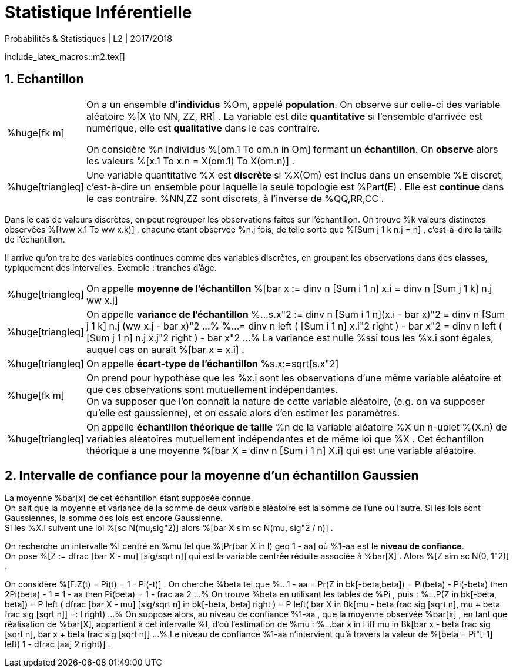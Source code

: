 = Statistique Inférentielle
Probabilités & Statistiques | L2 | 2O17/2O18
//:toc:
:sectnums:
:axiom: %Large[bb A]
:def: %huge[triangleq]
:prop: %Large[cl P]
:eg: %Large[cl @eg]
:nota: %huge[i]
:formula: %huge[phi]
:theorem: %huge[top]
:proof: %huge[square]
:model: %huge[fk m]
//
:va: variable aléatoire
:vas: variables aléatoires
:vad: {va} discrète
:ssi: *ssi*
:cad: c'est-à-dire
//
:arr: $\H{\longrightarrow}$

include_latex_macros::m2.tex[]

== Echantillon

[horizontal]
{model}::
On a un ensemble d'*individus* %Om, appelé *population*. On observe sur
  celle-ci des {va} %[X \to NN, ZZ, RR] . La variable est dite
  *quantitative* si l'ensemble d'arrivée est numérique, elle est
  *qualitative* dans le cas contraire.
+
On considère %n individus %[om.1 To om.n in Om] formant un *échantillon*.
  On *observe* alors les valeurs %[x.1 To x.n = X(om.1) To X(om.n)] .

{def}::
Une variable quantitative %X est *discrète* si %X(Om) est inclus
  dans un ensemble %E discret, {cad} un ensemble pour laquelle la seule
  topologie est %Part(E) . Elle est *continue* dans le cas contraire.
  %NN,ZZ sont discrets, à l'inverse de %QQ,RR,CC .

Dans le cas de valeurs discrètes, on peut regrouper les observations
  faites sur l'échantillon. On trouve %k valeurs distinctes observées
  %[(ww x.1 To ww x.k)] , chacune étant observée %n.j fois, de telle sorte que
  %[Sum j 1 k n.j = n] , {cad} la taille de l'échantillon.

Il arrive qu'on traite des variables continues comme des variables
  discrètes, en groupant les observations dans des *classes*,
  typiquement des intervalles. Exemple : tranches d'âge.

[horizontal]
{def}::
On appelle *moyenne de l'échantillon*
  %[bar x := dinv n [Sum i 1 n] x.i = dinv n [Sum j 1 k] n.j ww x.j]

{def}::
On appelle *variance de l'échantillon*
%...
  s.x"2 :=
    dinv n [Sum i 1 n](x.i - bar x)"2
  = dinv n [Sum j 1 k] n.j (ww x.j - bar x)"2
...%
%...
  = dinv n left ( [Sum i 1 n] x.i"2 right ) - bar x"2
  = dinv n left ( [Sum j 1 n] n.j x.j"2 right ) - bar x"2
...%
La variance est nulle %ssi tous les %x.i sont égales, auquel cas on
  aurait %[bar x = x.i] .

{def}::
On appelle *écart-type de l'échantillon* %s.x:=sqrt[s.x"2]

{model}::
On prend pour hypothèse que les %x.i sont les observations d'une même
  variable aléatoire et que ces observations sont mutuellement
  indépendantes. +
On va supposer que l'on connaît la nature de cette {va}, (e.g. on va
  supposer qu'elle est gaussienne), et on essaie alors d'en estimer les
  paramètres.

{def}::
On appelle *échantillon théorique de taille* %n de la {va} %X un n-uplet
  %(X.n) de {vas} mutuellement indépendantes et de même loi que %X .
  Cet échantillon théorique a une moyenne
  %[bar X = dinv n [Sum i 1 n] X.i] qui est une {va}.

== Intervalle de confiance pour la moyenne d'un échantillon Gaussien
La moyenne %bar[x] de cet échantillon étant supposée connue. +
On sait que la moyenne et variance de la somme de deux {va} est la somme
  de l'une ou l'autre. Si les lois sont Gaussiennes, la somme des lois
  est encore Gaussienne. +
Si les %X.i suivent une loi %[sc N(mu,sig"2)] alors
  %[bar X sim sc N(mu, sig"2 / n)] .

On recherche un intervalle %I centré en %mu tel que
  %[Pr(bar X in I) geq 1 - aa] où %1-aa est le *niveau de confiance*. +
On pose %[Z := dfrac [bar X - mu] [sig/sqrt n]] qui est la variable
  centrée réduite associée à %bar[X] . Alors %[Z sim sc N(0, 1"2)] .

On considère %[F.Z(t) = Pi(t) = 1 - Pi(-t)] . On cherche %beta tel que
%...
  1 - aa = Pr(Z in bk[-beta,beta]) = Pi(beta) - Pi(-beta)
  then
  2Pi(beta) - 1 = 1 - aa
  then
  Pi(beta) = 1 - frac aa 2
...%
On trouve %beta en utilisant les tables de %Pi , puis :
%...
  P(Z in bk[-beta, beta])
  = P left (
    dfrac [bar X - mu] [sig/sqrt n] in bk[-beta, beta]
  right )
  = P left(
    bar X in
    Bk[mu - beta frac sig [sqrt n], mu + beta frac sig [sqrt n]] =: I
  right)
...%
On suppose alors, au niveau de confiance %1-aa , que la moyenne observée
  %bar[x] , en tant que réalisation de %bar[X], appartient à cet
  intervalle %I, d'où l'estimation de %mu :
%...
  bar x in I
  iff
  mu in Bk[bar x - beta frac sig [sqrt n],
    bar x + beta frac sig [sqrt n]]
...%
Le niveau de confiance %1-aa n'intervient qu'à travers
  la valeur de %[beta = Pi"[-1] left( 1 - dfrac [aa] 2 right)] .
// \  leftrightharpoons leftrightharpoons leftrightharpoons \  f
// longrightarrow leftrightharpoons rightarrowtail leftrightarrows rightarrowtail  twoheadrightarrow multimap Rrightarrow
